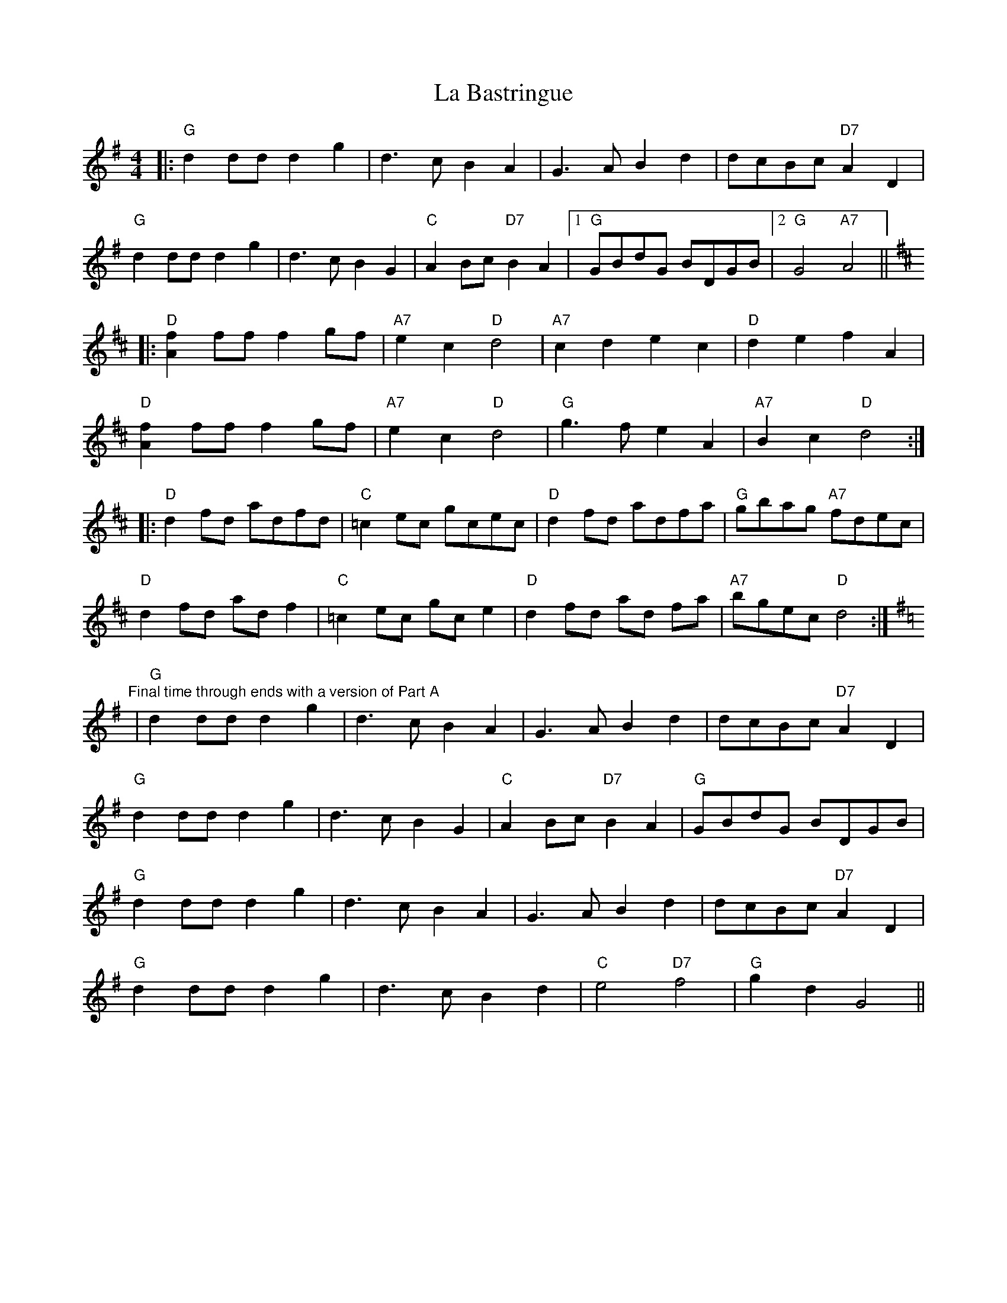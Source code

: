 X: 22177
T: La Bastringue
R: reel
M: 4/4
K: Gmajor
|:"G"d2 dd d2 g2|d3 c B2 A2|G3 A B2 d2|dcBc "D7"A2 D2|
"G"d2 dd d2 g2|d3 c B2 G2|"C"A2 Bc "D7"B2 A2|1 "G"GBdG BDGB|2 "G"G4 "A7"A4||
K: Dmaj
|:"D"[fA]2 ff f2 gf|"A7"e2 c2 "D"d4|"A7"c2 d2 e2 c2|"D"d2 e2 f2 A2|
"D"[fA]2 ff f2 gf|"A7"e2 c2 "D"d4|"G"g3 f e2 A2|"A7"B2 c2 "D"d4:|
|:"D"d2 fd adfd|"C"=c2 ec gcec|"D"d2 fd adfa|"G"gbag "A7"fdec|
"D"d2 fd ad f2|"C"=c2 ec gc e2|"D"d2 fd ad fa|"A7"bgec "D"d4:|
K: Gmaj
"Final time through ends with a version of Part A"|"G"d2 dd d2 g2|d3 c B2 A2|G3 A B2 d2|dcBc "D7"A2 D2|
"G"d2 dd d2 g2|d3 c B2 G2|"C"A2 Bc "D7"B2 A2|"G"GBdG BDGB|
"G"d2 dd d2 g2|d3 c B2 A2|G3 A B2 d2|dcBc "D7"A2 D2|
"G"d2 dd d2 g2|d3 c B2 d2|"C"e4 "D7"f4|"G"g2 d2 G4||

